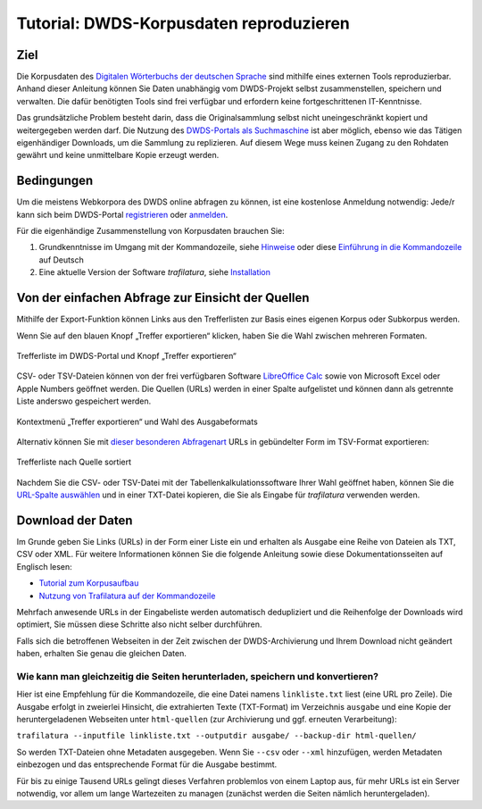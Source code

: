 Tutorial: DWDS-Korpusdaten reproduzieren
========================================


Ziel
----

Die Korpusdaten des `Digitalen Wörterbuchs der deutschen Sprache <https://www.dwds.de/>`_ sind mithilfe eines externen Tools reproduzierbar. Anhand dieser Anleitung können Sie Daten unabhängig vom DWDS-Projekt selbst zusammenstellen, speichern und verwalten. Die dafür benötigten Tools sind frei verfügbar und erfordern keine fortgeschrittenen IT-Kenntnisse.

Das grundsätzliche Problem besteht darin, dass die Originalsammlung selbst nicht uneingeschränkt kopiert und weitergegeben werden darf. Die Nutzung des `DWDS-Portals als Suchmaschine <https://www.dwds.de/d/korpussuche>`_ ist aber möglich, ebenso wie das Tätigen eigenhändiger Downloads, um die Sammlung zu replizieren. Auf diesem Wege muss keinen Zugang zu den Rohdaten gewährt und keine unmittelbare Kopie erzeugt werden.


Bedingungen
-----------

Um die meistens Webkorpora des DWDS online abfragen zu können, ist eine kostenlose Anmeldung notwendig: Jede/r kann sich beim DWDS-Portal `registrieren <https://www.dwds.de/profile/register>`_  oder `anmelden <https://www.dwds.de/profile/login>`_.

Für die eigenhändige Zusammenstellung von Korpusdaten brauchen Sie:

1. Grundkenntnisse im Umgang mit der Kommandozeile, siehe `Hinweise <usage-cli.html#introduction>`_ oder diese `Einführung in die Kommandozeile <https://tutorial.djangogirls.org/de/intro_to_command_line/>`_ auf Deutsch
2. Eine aktuelle Version der Software *trafilatura*, siehe `Installation <installation.html>`_



Von der einfachen Abfrage zur Einsicht der Quellen
--------------------------------------------------

Mithilfe der Export-Funktion können Links aus den Trefferlisten zur Basis eines eigenen Korpus oder Subkorpus werden.

Wenn Sie auf den blauen Knopf „Treffer exportieren“ klicken, haben Sie die Wahl zwischen mehreren Formaten. 

.. figure:: dwds-treffer-exportieren.jpg
    :alt: Trefferliste im DWDS-Portal
    :align: center
    :width: 85%
    :target: https://www.dwds.de/

    Trefferliste im DWDS-Portal und Knopf „Treffer exportieren“

CSV- oder TSV-Dateien können von der frei verfügbaren Software `LibreOffice Calc <https://www.libreoffice.org/discover/calc/>`_ sowie von Microsoft Excel oder Apple Numbers geöffnet werden. Die Quellen (URLs) werden in einer Spalte aufgelistet und können dann als getrennte Liste anderswo gespeichert werden.

.. figure:: dwds-exportieren.jpg
    :alt: Kontextmenü „Treffer exportieren“
    :align: center
    :width: 85%
    :target: https://www.dwds.de/

    Kontextmenü „Treffer exportieren“ und Wahl des Ausgabeformats

Alternativ können Sie mit `dieser besonderen Abfragenart <https://www.dwds.de/r?q=count%28Patienten+%7C%7C+Patientinnen%29+%23by%5Burl%5D&corpus=corona&date-start=2019&date-end=2020&format=full&sort=date_desc&limit=10>`_ URLs in gebündelter Form im TSV-Format exportieren:

.. figure:: dwds-count-exportieren.jpg
    :alt: Trefferliste nach Quelle sortiert
    :align: center
    :width: 85%
    :target: https://www.dwds.de/r?q=count%28Patienten+%7C%7C+Patientinnen%29+%23by%5Burl%5D&corpus=corona&date-start=2019&date-end=2020&format=full&sort=date_desc&limit=10

    Trefferliste nach Quelle sortiert

Nachdem Sie die CSV- oder TSV-Datei mit der Tabellenkalkulationssoftware Ihrer Wahl geöffnet haben, können Sie die `URL-Spalte auswählen <https://help.libreoffice.org/6.4/de/text/swriter/guide/table_select.html>`_ und in einer TXT-Datei kopieren, die Sie als Eingabe für *trafilatura* verwenden werden.


Download der Daten
------------------

Im Grunde geben Sie Links (URLs) in der Form einer Liste ein und erhalten als Ausgabe eine Reihe von Dateien als TXT, CSV oder XML. Für weitere Informationen können Sie die folgende Anleitung sowie diese Dokumentationsseiten auf Englisch lesen:

- `Tutorial zum Korpusaufbau <tutorial0.html>`_
- `Nutzung von Trafilatura auf der Kommandozeile <usage-cli.html>`_

Mehrfach anwesende URLs in der Eingabeliste werden automatisch dedupliziert und die Reihenfolge der Downloads wird optimiert, Sie müssen diese Schritte also nicht selber durchführen.

Falls sich die betroffenen Webseiten in der Zeit zwischen der DWDS-Archivierung und Ihrem Download nicht geändert haben, erhalten Sie genau die gleichen Daten.


Wie kann man gleichzeitig die Seiten herunterladen, speichern und konvertieren?
~~~~~~~~~~~~~~~~~~~~~~~~~~~~~~~~~~~~~~~~~~~~~~~~~~~~~~~~~~~~~~~~~~~~~~~~~~~~~~~

Hier ist eine Empfehlung für die Kommandozeile, die eine Datei namens ``linkliste.txt`` liest (eine URL pro Zeile). Die Ausgabe erfolgt in zweierlei Hinsicht, die extrahierten Texte (TXT-Format) im Verzeichnis ``ausgabe`` und eine Kopie der heruntergeladenen Webseiten unter ``html-quellen`` (zur Archivierung und ggf. erneuten Verarbeitung):

``trafilatura --inputfile linkliste.txt --outputdir ausgabe/ --backup-dir html-quellen/``

So werden TXT-Dateien ohne Metadaten ausgegeben. Wenn Sie ``--csv`` oder ``--xml`` hinzufügen, werden Metadaten einbezogen und das entsprechende Format für die Ausgabe bestimmt.

Für bis zu einige Tausend URLs gelingt dieses Verfahren problemlos von einem Laptop aus, für mehr URLs ist ein Server notwendig, vor allem um lange Wartezeiten zu managen (zunächst werden die Seiten nämlich heruntergeladen).
